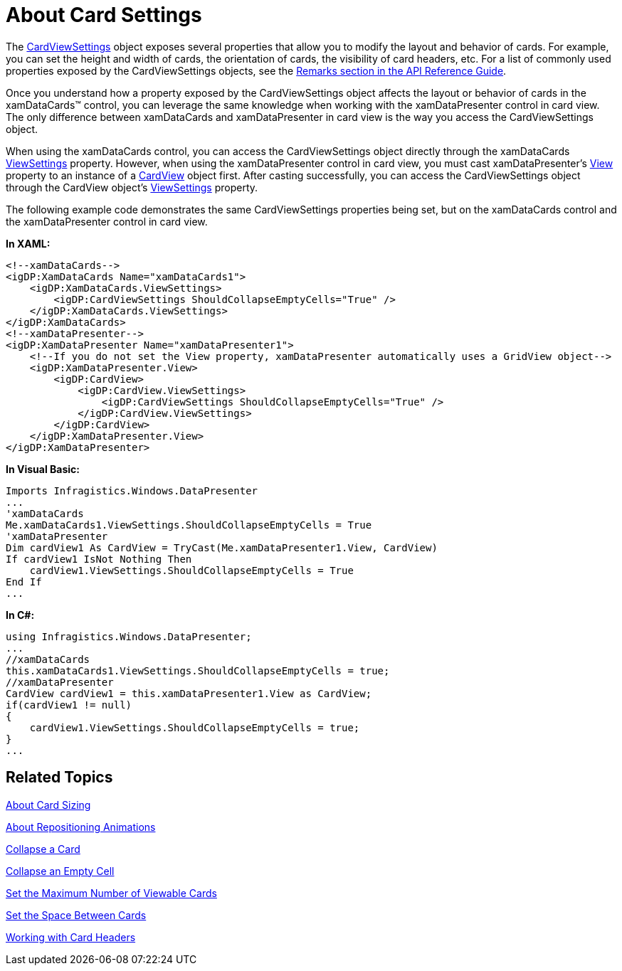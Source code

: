 ﻿////

|metadata|
{
    "name": "xamdatapresenter-about-card-settings",
    "controlName": ["xamDataPresenter"],
    "tags": ["How Do I","Layouts","Tips and Tricks"],
    "guid": "{EC59D321-3A1D-4CBB-A96E-8AD3EBE220AD}",  
    "buildFlags": [],
    "createdOn": "2012-01-30T19:39:53.3600251Z"
}
|metadata|
////

= About Card Settings

The link:{ApiPlatform}datapresenter.v{ProductVersion}~infragistics.windows.datapresenter.cardviewsettings.html[CardViewSettings] object exposes several properties that allow you to modify the layout and behavior of cards. For example, you can set the height and width of cards, the orientation of cards, the visibility of card headers, etc. For a list of commonly used properties exposed by the CardViewSettings objects, see the link:{ApiPlatform}datapresenter.v{ProductVersion}~infragistics.windows.datapresenter.cardviewsettings.html[Remarks section in the API Reference Guide].

Once you understand how a property exposed by the CardViewSettings object affects the layout or behavior of cards in the xamDataCards™ control, you can leverage the same knowledge when working with the xamDataPresenter control in card view. The only difference between xamDataCards and xamDataPresenter in card view is the way you access the CardViewSettings object.

When using the xamDataCards control, you can access the CardViewSettings object directly through the xamDataCards link:{ApiPlatform}datapresenter.v{ProductVersion}~infragistics.windows.datapresenter.xamdatacards~viewsettings.html[ViewSettings] property. However, when using the xamDataPresenter control in card view, you must cast xamDataPresenter's link:{ApiPlatform}datapresenter.v{ProductVersion}~infragistics.windows.datapresenter.xamdatapresenter~view.html[View] property to an instance of a link:{ApiPlatform}datapresenter.v{ProductVersion}~infragistics.windows.datapresenter.cardview.html[CardView] object first. After casting successfully, you can access the CardViewSettings object through the CardView object's link:{ApiPlatform}datapresenter.v{ProductVersion}~infragistics.windows.datapresenter.cardview~viewsettings.html[ViewSettings] property.

The following example code demonstrates the same CardViewSettings properties being set, but on the xamDataCards control and the xamDataPresenter control in card view.

*In XAML:*

----
<!--xamDataCards-->
<igDP:XamDataCards Name="xamDataCards1">
    <igDP:XamDataCards.ViewSettings>
        <igDP:CardViewSettings ShouldCollapseEmptyCells="True" />
    </igDP:XamDataCards.ViewSettings>
</igDP:XamDataCards>
<!--xamDataPresenter-->
<igDP:XamDataPresenter Name="xamDataPresenter1">
    <!--If you do not set the View property, xamDataPresenter automatically uses a GridView object-->
    <igDP:XamDataPresenter.View>
        <igDP:CardView>
            <igDP:CardView.ViewSettings>
                <igDP:CardViewSettings ShouldCollapseEmptyCells="True" />
            </igDP:CardView.ViewSettings>
        </igDP:CardView>
    </igDP:XamDataPresenter.View>
</igDP:XamDataPresenter>
----

*In Visual Basic:*

----
Imports Infragistics.Windows.DataPresenter
...
'xamDataCards
Me.xamDataCards1.ViewSettings.ShouldCollapseEmptyCells = True
'xamDataPresenter
Dim cardView1 As CardView = TryCast(Me.xamDataPresenter1.View, CardView)
If cardView1 IsNot Nothing Then
    cardView1.ViewSettings.ShouldCollapseEmptyCells = True
End If
...
----

*In C#:*

----
using Infragistics.Windows.DataPresenter;
...
//xamDataCards
this.xamDataCards1.ViewSettings.ShouldCollapseEmptyCells = true;
//xamDataPresenter
CardView cardView1 = this.xamDataPresenter1.View as CardView;
if(cardView1 != null)
{
    cardView1.ViewSettings.ShouldCollapseEmptyCells = true;
}
...
----

== Related Topics

link:xamdatapresenter-about-card-sizing.html[About Card Sizing]

link:xamdatapresenter-about-repositioning-animations.html[About Repositioning Animations]

link:xamdatapresenter-collapse-a-card.html[Collapse a Card]

link:xamdatapresenter-collapse-an-empty-cell.html[Collapse an Empty Cell]

link:xamdatapresenter-set-the-maximum-number-of-viewable-cards.html[Set the Maximum Number of Viewable Cards]

link:xamdatapresenter-set-the-space-between-cards.html[Set the Space Between Cards]

link:xamdatapresenter-working-with-card-headers.html[Working with Card Headers]